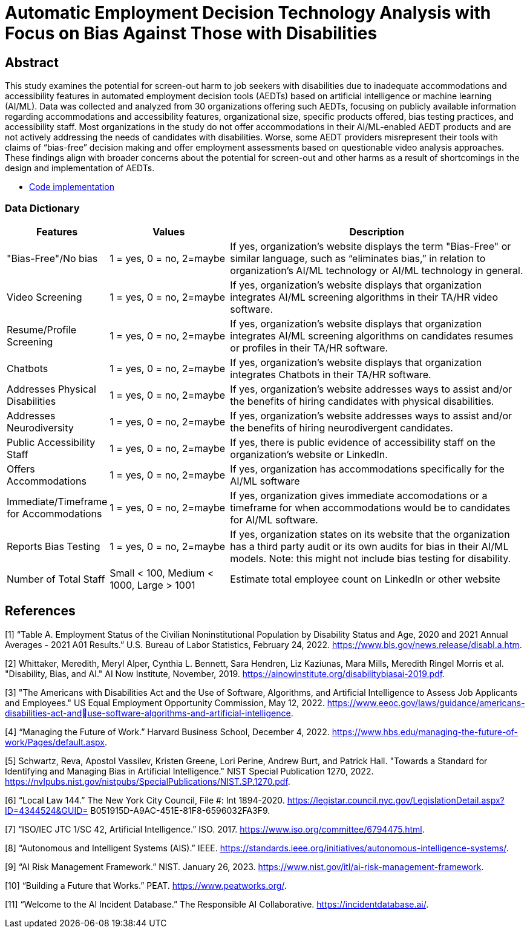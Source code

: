 
= Automatic Employment Decision Technology Analysis with Focus on Bias Against Those with Disabilities

== Abstract

[.indent]
This study examines the potential for screen-out harm to job seekers with disabilities due to inadequate accommodations and accessibility features in automated employment decision tools (AEDTs) based on artificial intelligence or machine learning (AI/ML). Data was collected and analyzed from 30 organizations offering such AEDTs, focusing on publicly available information regarding accommodations and accessibility features, organizational size, specific products offered, bias testing practices, and accessibility staff. Most organizations in the study do not offer accommodations in their AI/ML-enabled AEDT products and are not actively addressing the needs of candidates with disabilities. Worse, some AEDT providers misrepresent their tools with claims of “bias-free” decision making and offer employment assessments based on questionable video analysis approaches. These findings align with broader concerns about the potential for screen-out and other harms as a result of shortcomings in the design and implementation of AEDTs.

* link:https://github.com/midiker/aedt-analysis/blob/main/aedt_analysis.ipynb[Code implementation]

=== Data Dictionary
[cols="1,2,5", options="header"]
|===
|Features|Values|Description


|"Bias-Free"/No bias
|1 = yes, 0 = no,  2=maybe
|If yes, organization’s website displays the term "Bias-Free" or similar language, such as “eliminates bias,” in relation to organization's AI/ML technology or  AI/ML technology in general.

|Video Screening
|1 = yes, 0 = no,  2=maybe
|If yes, organization’s website displays that organization integrates AI/ML screening algorithms in their TA/HR video software.

|Resume/Profile Screening
|1 = yes, 0 = no,  2=maybe
|If yes, organization’s website displays that organization integrates AI/ML screening algorithms on candidates resumes or profiles in their TA/HR software.

|Chatbots
|1 = yes, 0 = no,  2=maybe
|If yes, organization’s website displays that organization integrates Chatbots in their TA/HR software.

|Addresses Physical Disabilities
|1 = yes, 0 = no,  2=maybe
|If yes, organization’s website addresses ways to assist and/or the benefits of hiring candidates with physical disabilities.

|Addresses Neurodiversity
|1 = yes, 0 = no,  2=maybe
|If yes, organization’s website addresses ways to assist and/or the benefits of hiring neurodivergent candidates.

|Public Accessibility Staff
|1 = yes, 0 = no,  2=maybe
|If yes, there is public evidence of accessibility staff on the organization’s website or LinkedIn.

|Offers Accommodations
|1 = yes, 0 = no,  2=maybe
|If yes, organization has accommodations specifically for the AI/ML software

|Immediate/Timeframe for Accommodations
|1 = yes, 0 = no,  2=maybe
|If yes, organization gives immediate accomodations or a timeframe for when accommodations would be to candidates for AI/ML software.

|Reports Bias Testing
|1 = yes, 0 = no,  2=maybe
|If yes, organization states on its website that the organization has a third party audit or its own audits for bias in their AI/ML models. Note: this might not include bias testing for disability.

|Number of Total Staff
|Small < 100, Medium < 1000, Large > 1001
|Estimate total employee count on LinkedIn or other website
|===

== References

[1] “Table A. Employment Status of the Civilian Noninstitutional Population by Disability Status 
and Age, 2020 and 2021 Annual Averages - 2021 A01 Results.” U.S. Bureau of Labor Statistics, 
February 24, 2022. https://www.bls.gov/news.release/disabl.a.htm. 

[2] Whittaker, Meredith, Meryl Alper, Cynthia L. Bennett, Sara Hendren, Liz Kaziunas, Mara 
Mills, Meredith Ringel Morris et al. "Disability, Bias, and AI." AI Now Institute, November, 2019. 
https://ainowinstitute.org/disabilitybiasai-2019.pdf. 

[3] "The Americans with Disabilities Act and the Use of Software, Algorithms, and Artificial 
Intelligence to Assess Job Applicants and Employees." US Equal Employment Opportunity 
Commission, May 12, 2022. https://www.eeoc.gov/laws/guidance/americans-disabilities-act-anduse-software-algorithms-and-artificial-intelligence.

[4] “Managing the Future of Work.” Harvard Business School, December 4, 2022. 
https://www.hbs.edu/managing-the-future-of-work/Pages/default.aspx. 

[5] Schwartz, Reva, Apostol Vassilev, Kristen Greene, Lori Perine, Andrew Burt, and Patrick Hall. 
"Towards a Standard for Identifying and Managing Bias in Artificial Intelligence." NIST Special 
Publication 1270, 2022. https://nvlpubs.nist.gov/nistpubs/SpecialPublications/NIST.SP.1270.pdf. 

[6] “Local Law 144.” The New York City Council, File #: Int 1894-2020. 
https://legistar.council.nyc.gov/LegislationDetail.aspx?ID=4344524&GUID=
B051915D-A9AC-451E-81F8-6596032FA3F9. 

[7] “ISO/IEC JTC 1/SC 42, Artificial Intelligence.” ISO. 2017. 
https://www.iso.org/committee/6794475.html. 

[8] “Autonomous and Intelligent Systems (AIS).” IEEE. 
https://standards.ieee.org/initiatives/autonomous-intelligence-systems/. 

[9] “AI Risk Management Framework.” NIST. January 26, 2023. https://www.nist.gov/itl/ai-risk-management-framework. 

[10] “Building a Future that Works.” PEAT. https://www.peatworks.org/. 

[11] “Welcome to the AI Incident Database.” The Responsible AI Collaborative. 
https://incidentdatabase.ai/.

